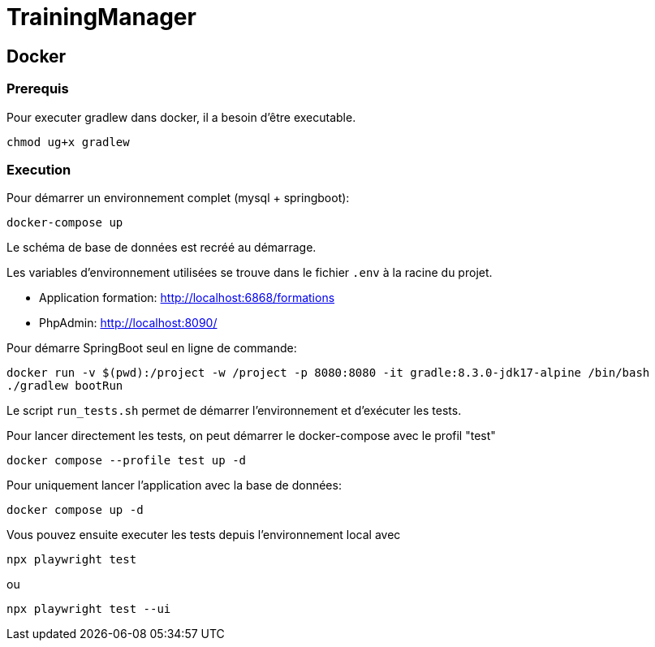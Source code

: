= TrainingManager

== Docker

=== Prerequis

Pour executer gradlew dans docker, il a besoin d'être executable.
----
chmod ug+x gradlew
----

=== Execution

Pour démarrer un environnement complet (mysql + springboot):
----
docker-compose up
----

Le schéma de base de données est recréé au démarrage.

Les variables d'environnement utilisées se trouve dans le fichier `.env` à la racine du projet.

* Application formation: http://localhost:6868/formations
* PhpAdmin: http://localhost:8090/

Pour démarre SpringBoot seul en ligne de commande:
----
docker run -v $(pwd):/project -w /project -p 8080:8080 -it gradle:8.3.0-jdk17-alpine /bin/bash
./gradlew bootRun
----

Le script `run_tests.sh` permet de démarrer l'environnement et d'exécuter les tests.

Pour lancer directement les tests, on peut démarrer le docker-compose avec le profil "test"
----
docker compose --profile test up -d
----

Pour uniquement lancer l'application avec la base de données:
----
docker compose up -d
----

Vous pouvez ensuite executer les tests depuis l'environnement local avec
----
npx playwright test
----
ou
----
npx playwright test --ui
----